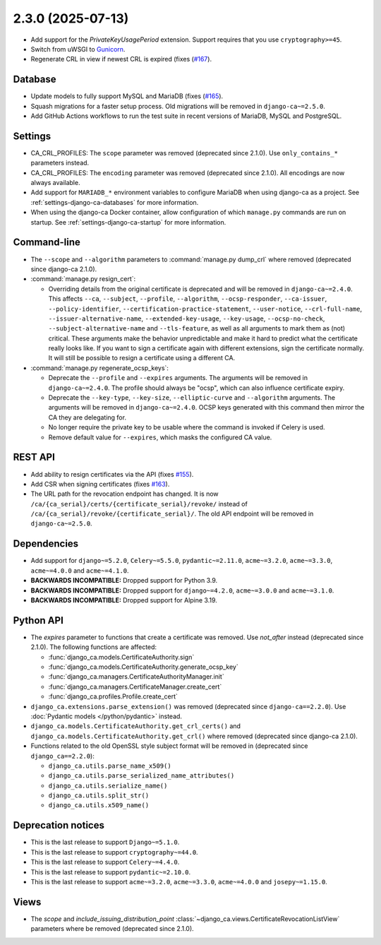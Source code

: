 ##################
2.3.0 (2025-07-13)
##################

* Add support for the `PrivateKeyUsagePeriod` extension. Support requires that you use ``cryptography>=45``.
* Switch from uWSGI to `Gunicorn <https://gunicorn.org/>`_.
* Regenerate CRL in view if newest CRL is expired (fixes (`#167
  <https://github.com/mathiasertl/django-ca/issues/167>`_).

********
Database
********

* Update models to fully support MySQL and MariaDB (fixes (`#165
  <https://github.com/mathiasertl/django-ca/issues/165>`_).
* Squash migrations for a faster setup process. Old migrations will be removed in ``django-ca~=2.5.0``.
* Add GitHub Actions workflows to run the test suite in recent versions of MariaDB, MySQL and PostgreSQL.

********
Settings
********

* CA_CRL_PROFILES: The ``scope`` parameter was removed (deprecated since 2.1.0). Use ``only_contains_*``
  parameters instead.
* CA_CRL_PROFILES: The ``encoding`` parameter was removed (deprecated since 2.1.0). All encodings are now
  always available.
* Add support for ``MARIADB_*`` environment variables to configure MariaDB when using django-ca as a project.
  See :ref:`settings-django-ca-databases` for more information.
* When using the django-ca Docker container, allow configuration of which ``manage.py`` commands are run on
  startup. See :ref:`settings-django-ca-startup` for more information.

************
Command-line
************

* The ``--scope`` and ``--algorithm`` parameters to :command:`manage.py dump_crl` where removed (deprecated
  since django-ca 2.1.0).
* :command:`manage.py resign_cert`:

  * Overriding details from the original certificate is deprecated and will be removed in
    ``django-ca~=2.4.0``. This affects ``--ca``, ``--subject``, ``--profile``, ``--algorithm``,
    ``--ocsp-responder``, ``--ca-issuer``, ``--policy-identifier``, ``--certification-practice-statement``,
    ``--user-notice``, ``--crl-full-name``, ``--issuer-alternative-name``, ``--extended-key-usage``,
    ``--key-usage``, ``--ocsp-no-check``, ``--subject-alternative-name`` and ``--tls-feature``, as well as all
    arguments to mark them as (not) critical. These arguments make the behavior unpredictable and make it hard
    to predict what the certificate really looks like. If you want to sign a certificate again with different
    extensions, sign the certificate normally. It will still be possible to resign a certificate using a
    different CA.

* :command:`manage.py regenerate_ocsp_keys`:

  * Deprecate the ``--profile`` and ``--expires`` arguments. The arguments will be removed in
    ``django-ca~=2.4.0``. The profile should always be "ocsp", which can also influence certificate expiry.
  * Deprecate the ``--key-type``, ``--key-size``, ``--elliptic-curve`` and ``--algorithm`` arguments. The
    arguments will be removed in ``django-ca~=2.4.0``. OCSP keys generated with this command then mirror the
    CA they are delegating for.
  * No longer require the private key to be usable where the command is invoked if Celery is used.
  * Remove default value for ``--expires``, which masks the configured CA value.

********
REST API
********

* Add ability to resign certificates via the API (fixes
  `#155 <https://github.com/mathiasertl/django-ca/issues/155>`_).
* Add CSR when signing certificates (fixes `#163 <https://github.com/mathiasertl/django-ca/issues/163>`_).
* The URL path for the revocation endpoint has changed. It is now
  ``/ca/{ca_serial}/certs/{certificate_serial}/revoke/`` instead of
  ``/ca/{ca_serial}/revoke/{certificate_serial}/``. The old API endpoint will be removed in
  ``django-ca~=2.5.0``.

************
Dependencies
************

* Add support for ``django~=5.2.0``, ``Celery~=5.5.0``, ``pydantic~=2.11.0``, ``acme~=3.2.0``,
  ``acme~=3.3.0``, ``acme~=4.0.0`` and ``acme~=4.1.0``.
* **BACKWARDS INCOMPATIBLE:** Dropped support for Python 3.9.
* **BACKWARDS INCOMPATIBLE:** Dropped support for ``django~=4.2.0``, ``acme~=3.0.0`` and ``acme~=3.1.0``.
* **BACKWARDS INCOMPATIBLE:** Dropped support for Alpine 3.19.

**********
Python API
**********

* The `expires` parameter to functions that create a certificate was removed. Use `not_after` instead
  (deprecated since 2.1.0). The following functions are affected:

  * :func:`django_ca.models.CertificateAuthority.sign`
  * :func:`django_ca.models.CertificateAuthority.generate_ocsp_key`
  * :func:`django_ca.managers.CertificateAuthorityManager.init`
  * :func:`django_ca.managers.CertificateManager.create_cert`
  * :func:`django_ca.profiles.Profile.create_cert`

* ``django_ca.extensions.parse_extension()`` was removed (deprecated since ``django-ca==2.2.0``). Use
  :doc:`Pydantic models </python/pydantic>` instead.
* ``django_ca.models.CertificateAuthority.get_crl_certs()`` and
  ``django_ca.models.CertificateAuthority.get_crl()`` where removed (deprecated since django-ca 2.1.0).
* Functions related to the old OpenSSL style subject format will be removed in (deprecated since
  ``django_ca==2.2.0``):

  * ``django_ca.utils.parse_name_x509()``
  * ``django_ca.utils.parse_serialized_name_attributes()``
  * ``django_ca.utils.serialize_name()``
  * ``django_ca.utils.split_str()``
  * ``django_ca.utils.x509_name()``

*******************
Deprecation notices
*******************

* This is the last release to support ``Django~=5.1.0``.
* This is the last release to support ``cryptography~=44.0``.
* This is the last release to support ``Celery~=4.4.0``.
* This is the last release to support ``pydantic~=2.10.0``.
* This is the last release to support ``acme~=3.2.0``, ``acme~=3.3.0``, ``acme~=4.0.0`` and
  ``josepy~=1.15.0``.

*****
Views
*****

* The `scope` and `include_issuing_distribution_point` :class:`~django_ca.views.CertificateRevocationListView`
  parameters where be removed (deprecated since 2.1.0).
